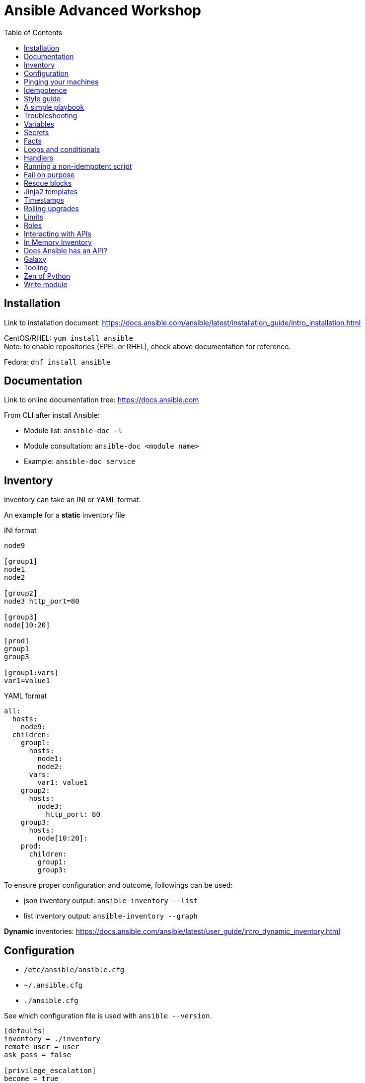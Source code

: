 = Ansible Advanced Workshop
:toc: 
:toc-placement!:

toc::[]

== Installation
Link to installation document: https://docs.ansible.com/ansible/latest/installation_guide/intro_installation.html

CentOS/RHEL: `yum install ansible` +
Note: to enable repositories (EPEL or RHEL), check above documentation for reference.

Fedora: `dnf install ansible`

== Documentation
Link to online documentation tree: https://docs.ansible.com

From CLI after install Ansible:

- Module list: `ansible-doc -l`
- Module consultation: `ansible-doc <module name>`
- Example: `ansible-doc service`

== Inventory

Inventory can take an INI or YAML format.

An example for a **static** inventory file

INI format +
```
node9

[group1]
node1
node2

[group2]
node3 http_port=80

[group3]
node[10:20]

[prod]
group1
group3

[group1:vars]
var1=value1
```

YAML format +
```
all:
  hosts:
    node9:
  children:
    group1:
      hosts:
        node1:
        node2:
      vars:
        var1: value1
    group2:
      hosts:
        node3:
          http_port: 80
    group3:
      hosts:
        node[10:20]:
    prod:
      children:
        group1:
        group3:  
```

To ensure proper configuration and outcome, followings can be used: 

- json inventory output: `ansible-inventory --list`
- list inventory output: `ansible-inventory --graph`

**Dynamic** inventories: https://docs.ansible.com/ansible/latest/user_guide/intro_dynamic_inventory.html[]


== Configuration

- `/etc/ansible/ansible.cfg`
- `~/.ansible.cfg`
- `./ansible.cfg`

See which configuration file is used with `ansible --version`.

```
[defaults]
inventory = ./inventory
remote_user = user
ask_pass = false

[privilege_escalation]
become = true
become_method = sudo
become_user = root
become_ask_pass = false
```

You can use `become: true` at the playbook or task level.

You can also use `-b` at the command line.


== Pinging your machines

```
ansible -m ping -i inventory all
```

Or with a playbook:

`playbook-ping.yml`


== Idempotence

- Use modules as much as possible!
- Resort to using `shell` or `command` only when a module is not available.


[quote, Jason Edelman, "Network Automation with Ansible" from O'Reilly Media]
____
Being idempotent allows the defined task to run one time or a thousand times without having an adverse effect on the target system, only ever making the change once. In other words, if a change is required to get the system into its desired state, the change is made; and if the device is already in its desired state, no change is made. This is unlike most traditional custom scripts and the copy and pasting of CLI commands into a terminal window. When the same command or script is executed repeatedly on the same system, errors are (sometimes) raised.
____ 

== Style guide

Old deprecated way:

```
- name: http service state
  service: name=httpd state=started enabled=yes
```

The good way:

```
- name: http service state
  service: 
    name: httpd
    state: started
    enabled: yes
```

Example:

https://github.com/openshift/openshift-ansible/blob/master/docs/style_guide.adoc


== A simple playbook

`playbook.yml`


== Troubleshooting

- `register` module
- `debug` module
- `-v` or `-vv` up to `-vvvv`
- `--syntax-check`
- `--check`
- `--step`
- `--start-at-task="start httpd service"`


== Variables

Variable precedence:

* command line values (eg “-u user”)
* role defaults
* inventory file or script group vars
* inventory group_vars/all
* playbook group_vars/all
* inventory group_vars/*
* playbook group_vars/*
* inventory file or script host vars
* inventory host_vars/*
* playbook host_vars/*
* host facts / cached set_facts
* play vars
* play vars_prompt
* play vars_files
* role vars (defined in role/vars/main.yml)
* block vars (only for tasks in block)
* task vars (only for the task)
* include_vars
* set_facts / registered vars
* role (and include_role) params
* include params
* extra vars (always win precedence)

`playbook-with-var.yml`

Using variables: "{{ variable_key }}"

Careful! You might need to surround the variable between quotes.

```
  - name: install package
    yum:
      name: "{{ package_name }}"
      state: latest
```

```
  - name: install Python library
    yum:
      name: python3_{{ library_name }}
      state: latest
```

== Secrets

Never store secrets in plain text!

`ansible-vault create secret.yml`

```
password: super_secret
```

`ansible-playbook playbook-vault.yml --ask-vault-pass`


== Facts

`gather_facts: true`

```
"ansible_facts": {
    "_facts_gathered": true,
    "all_ipv4_addresses": [
        "192.168.122.132"
    ],
    "all_ipv6_addresses": [
        "fe80::6392:81c2:92fd:af3e"
    ],
[...]
```

`playbook-facts.yml`

NOTE: `setup` module gather facts about remote host: https://docs.ansible.com/ansible/latest/modules/setup_module.html

**Local facts**

`/etc/ansible/facts.d/preferences.fact`

```
[general]
org=ibm
type=small
```

`ansible -i inventory all -m setup -a "filter=ansible_local"`

`playbook-local-fact.yml`

https://docs.ansible.com/ansible/latest/user_guide/playbooks_variables.html#local-facts-facts-d[]


== Loops and conditionals

`playbook-loop.yml`: loop over a list

`playbook-loop-advanced.yml`: loops over a dictionary stored in a variable

`playbook-facts.yml`: demonstrating the usage of the `when` conditional


== Handlers

Handlers are triggered when a task **changes** something (appears yellow).

Run `playbook-handler.yml` once, then run again and notice the difference.

IMPORTANT: Make sure the MOTD is in a different state then expected prior to running the first time, to see expected result.


== Running a non-idempotent script

`playbook-script.yml`

`simple-script.sh`


== Fail on purpose

`fail` module.


== Rescue blocks

`playbook-block.yml`


== Jinja2 templates

`playbook-template.yml`

`motd.j2`

== Timestamps

`playbook-timestamp.yml`


== Rolling upgrades

`playbook-rolling.yml`

Now change the `serial` value from `1` to `3`.

When you're doing rolling upgrades of a cluster, you might want to use `any_errors_fatal: True`.


== Limits

`ansible-playbook --limit host1 playbook.yml`


== Roles

Under the `roles` directory (to create if needed):

`ansible-galaxy init my_new_role`

`playbook-role.yml`


== Interacting with APIs

`uri` module!

`ansible-playbook playbook-api.yml --ask-vault-pass`


== In Memory Inventory

Add a host (and alternatively a group) to the ansible-playbook in-memory inventory

https://docs.ansible.com/ansible/latest/modules/add_host_module.html

Typically useful when working with OpenStack, etc.


== Does Ansible has an API?

Tower!


== Galaxy

https://www.ansible.com/community/galaxy[]


== Tooling

Demonstrate vscode + ansible + git plugin.


== Zen of Python

`python -m this`

```
The Zen of Python, by Tim Peters

Beautiful is better than ugly.
Explicit is better than implicit.
Simple is better than complex.
Complex is better than complicated.
Flat is better than nested.
Sparse is better than dense.
Readability counts.
Special cases aren't special enough to break the rules.
Although practicality beats purity.
Errors should never pass silently.
Unless explicitly silenced.
In the face of ambiguity, refuse the temptation to guess.
There should be one-- and preferably only one --obvious way to do it.
Although that way may not be obvious at first unless you're Dutch.
Now is better than never.
Although never is often better than *right* now.
If the implementation is hard to explain, it's a bad idea.
If the implementation is easy to explain, it may be a good idea.
Namespaces are one honking great idea -- let's do more of those!
```

== Write module

You can write your own modules! 

https://docs.ansible.com/ansible/latest/dev_guide/developing_modules_general.html[]

